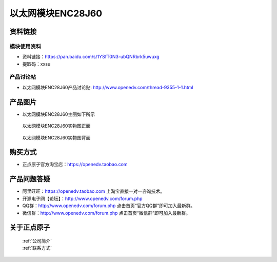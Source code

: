 .. 正点原子产品资料汇总, created by 2020-03-19 正点原子-alientek 

以太网模块ENC28J60
============================================



资料链接
------------

模块使用资料
^^^^^^^^^^

- 资料链接：https://pan.baidu.com/s/1YSfT0N3-ubQNRbrk5uwuxg 
- 提取码：xxsu 
  
产品讨论帖
^^^^^^^^^^

- 以太网模块ENC28J60产品讨论贴: http://www.openedv.com/thread-9355-1-1.html



产品图片
--------

- 以太网模块ENC28J60主图如下所示

.. _pic_major_yitaiwang:

.. figure:: media/yitaiwang.png


   
  以太网模块ENC28J60实物图正面



.. _pic_major_yitaiwang01:

.. figure:: media/yitaiwang01.png


   
  以太网模块ENC28J60实物图背面




购买方式
--------

- 正点原子官方淘宝店：https://openedv.taobao.com 




产品问题答疑
------------

- 阿里旺旺：https://openedv.taobao.com 上淘宝直接一对一咨询技术。  
- 开源电子网【论坛】：http://www.openedv.com/forum.php 
- QQ群：http://www.openedv.com/forum.php   点击首页“官方QQ群”即可加入最新群。 
- 微信群：http://www.openedv.com/forum.php 点击首页“微信群”即可加入最新群。
  


关于正点原子  
-----------------

 | :ref:`公司简介` 
 | :ref:`联系方式`



